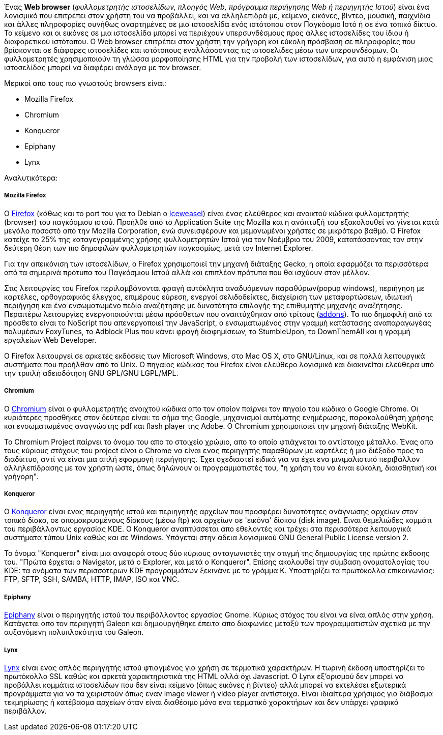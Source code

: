 Ένας *Web browser* (_φυλλομετρητής ιστοσελίδων, πλοηγός Web, πρόγραμμα
περιήγησης Web ή περιηγητής Ιστού_) είναι ένα λογισμικό που επιτρέπει στον
χρήστη του να προβάλλει, και να αλληλεπιδρά με, κείμενα, εικόνες, βίντεο,
μουσική, παιχνίδια και άλλες πληροφορίες συνήθως αναρτημένες σε μια ιστοσελίδα
ενός ιστότοπου στον Παγκόσμιο Ιστό ή σε ένα τοπικό δίκτυο. Το κείμενο και οι
εικόνες σε μια ιστοσελίδα μπορεί να περιέχουν υπερσυνδέσμους προς άλλες
ιστοσελίδες του ίδιου ή διαφορετικού ιστότοπου. Ο Web browser επιτρέπει στον
χρήστη την γρήγορη και εύκολη πρόσβαση σε πληροφορίες που βρίσκονται σε
διάφορες ιστοσελίδες και ιστότοπους εναλλάσσοντας τις ιστοσελίδες μέσω των
υπερσυνδέσμων. Οι φυλλομετρητές χρησιμοποιούν τη γλώσσα μορφοποίησης HTML για
την προβολή των ιστοσελίδων, για αυτό η εμφάνιση μιας ιστοσελίδας μπορεί να
διαφέρει ανάλογα με τον browser.

Mερικοί απο τους πιο γνωστούς browsers είναι:

* Mozilla Firefox
* Chromium
* Konqueror
* Epiphany
* Lynx

Αναλυτικότερα:

Mozilla Firefox
+++++++++++++++

Ο http://www.mozilla.org/el/firefox/new/[Firefox] (κάθως και το port
του για το Debian o http://wiki.debian.org/Iceweasel[Ιceweasel])
είναι ένας ελεύθερος και ανοικτού κώδικα φυλλομετρητής (browser) του παγκόσμιου
ιστού. Προήλθε από το Application Suite της Mozilla και η ανάπτυξή του
εξακολουθεί να γίνεται κατά μεγάλο ποσοστό από την Mozilla Corporation, ενώ
συνεισφέρουν και μεμονωμένοι χρήστες σε μικρότερο βαθμό. Ο Firefox κατείχε το
25% της καταγεγραμμένης χρήσης φυλλομετρητών Ιστού για τον Νοέμβριο του 2009,
κατατάσσοντας τον στην δεύτερη θέση των πιο δημοφιλών φυλλομετρητών παγκοσμίως,
μετά τον Internet Explorer.

Για την απεικόνιση των ιστοσελίδων, ο Firefox χρησιμοποιεί την μηχανή διάταξης
Gecko, η οποία εφαρμόζει τα περισσότερα από τα σημερινά πρότυπα του Παγκόσμιου
Ιστού αλλά και επιπλέον πρότυπα που θα ισχύουν στον μέλλον.

Στις λειτουργίες του Firefox περιλαμβάνονται φραγή αυτόκλητα αναδυόμενων
παραθύρων(popup windows), περιήγηση με καρτέλες, ορθογραφικός έλεγχος,
επιμέρους εύρεση, ενεργοί σελιδοδείκτες, διαχείριση των μεταφορτώσεων,
ιδιωτική περιήγηση και ένα ενσωματωμένο πεδίο αναζήτησης με δυνατότητα
επιλογής της επιθυμητής μηχανής αναζήτησης. Περαιτέρω λειτουργίες
ενεργοποιούνται μέσω πρόσθετων που αναπτύχθηκαν από τρίτους (https://addons.mozilla.org/el/firefox/[addons]).
Τα πιο δημοφιλή από τα πρόσθετα είναι το NoScript που απενεργοποιεί την
JavaScript, ο ενσωματωμένος στην γραμμή κατάστασης αναπαραγωγέας πολυμέσων
FoxyTunes, το Adblock Plus που κάνει φραγή διαφημίσεων, το StumbleUpon, το
DownThemAll και η γραμμή εργαλείων Web Developer.

Ο Firefox λειτουργεί σε αρκετές εκδόσεις των Microsoft Windows, στο Mac OS X,
στο GNU/Linux, και σε πολλά λειτουργικά συστήματα που προήλθαν από το Unix.
Ο πηγαίος κώδικας του Firefox είναι ελεύθερο λογισμικό και διακινείται
ελεύθερα υπό την τριπλή αδειοδότηση GNU GPL/GNU LGPL/MPL.

Chromium
++++++++

O http://www.chromium.org/[Chromium] είναι ο φυλλομετρητής ανοιχτού κώδικα απο
τον οποίον παίρνει τον πηγαίο του κώδικα ο Google Chrome. Οι κυριότερες
προσθήκες στον δεύτερο είναι: το σήμα της Google, μηχανισμοί αυτόματης
ενημέρωσης, παρακολούθηση χρήσης και ενσωματωμένος αναγνώστης pdf και flash
player της Adobe. Ο Chromium χρησιμοποιεί την μηχανή διάταξης WebKit.

Το Chromium Project παίρνει το όνομα του απο το στοιχείο χρώμιο, απο το οποίο
φτιάχνεται το αντίστοιχο μέταλλο. Ένας απο τους κύριους στόχους του project
είναι ο Chrome να είναι ενας περιηγητής παραθύρων με καρτέλες ή μια διέξοδο
προς το διαδίκτυο, αντί να είναι μια απλή εφαρμογή περιήγησης. Έχει σχεδιαστεί
ειδικά για να έχει ενα μινιμαλιστικό περιβάλλον αλληλεπίδρασης με τον χρήστη
ώστε, όπως δηλώνουν οι προγραμματιστές του, "η χρήση του να έιναι εύκολη,
διαισθητική και γρήγορη".

Konqueror
+++++++++

O http://konqueror.kde.org/[Konqueror] είναι ενας περιηγητής ιστού και
περιηγητής αρχείων που προσφέρει δυνατότητες ανάγνωσης αρχείων στον τοπικό
δίσκο, σε απομακρυσμένους δίσκους (μέσω ftp) και αρχείων σε 'εικόνα' δίσκου
(disk image). Ειναι θεμελιώδες κομμάτι του περιβάλλοντως εργασίας KDE. O
Konqueror αναπτύσσεται απο εθελοντές και τρέχει στα περισσότερα λειτουργικά
συστήματα τύπου Unix καθώς και σε Windows. Υπάγεται στην άδεια λογισμικού
GNU General Public License version 2.

Το όνομα "Konqueror" είναι μια αναφορά στους δύο κύριους ανταγωνιστές την
στιγμή της δημιουργίας της πρώτης έκδοσης του. "Πρώτα έρχεται ο Navigator,
μετά ο Explorer, και μετά ο Konqueror". Επίσης ακολουθεί την σύμβαση
ονοματολογίας του KDE: τα ονόματα των περισσότερων KDE προγραμμάτων ξεκινάνε
με το γράμμα Κ. Υποστηρίζει τα πρωτόκολλα επικοινωνίας: FTP, SFTP, SSH,
SAMBA, HTTP, IMAP, ISO και VNC.

Epiphany
++++++++

http://projects.gnome.org/epiphany/[Epiphany] είναι ο περιηγητής ιστού του
περιβάλλοντος εργασίας Gnome. Κύριως στόχος του είναι να είναι απλός στην
χρήση. Κατάγεται απο τον περιηγητή Galeon και δημιουργήθηκε έπειτα απο
διαφωνίες μεταξύ των προγραμματιστών σχετικά με την αυξανόμενη πολυπλοκότητα
του Galeon.

Lynx
++++

http://lynx.isc.org/[Lynx] είναι ενας απλός περιηγητής ιστού φτιαγμένος για
χρήση σε τερματικά χαρακτήρων. Η τωρινή έκδοση υποστηρίζει το πρωτόκολλο SSL
καθώς και αρκετά χαρακτηριστικά της HTML αλλά όχι Javascript. Ο Lynx
εξ'ορισμού δεν μπορεί να προβάλλει κομμάτια ιστοσελίδων που δεν είναι κείμενο
(όπως εικόνες ή βίντεο) αλλά μπορεί να εκτελέσει εξωτερικά προγράμματα για
να τα χειριστούν όπως εναν image viewer ή video player αντίστοιχα. Είναι
ιδιαίτερα χρήσιμος για διάβασμα τεκμηρίωσης ή κατέβασμα αρχείων όταν είναι
διαθέσιμο μόνο ενα τερματικό χαρακτήρων και δεν υπάρχει γραφικό περιβάλλον.

